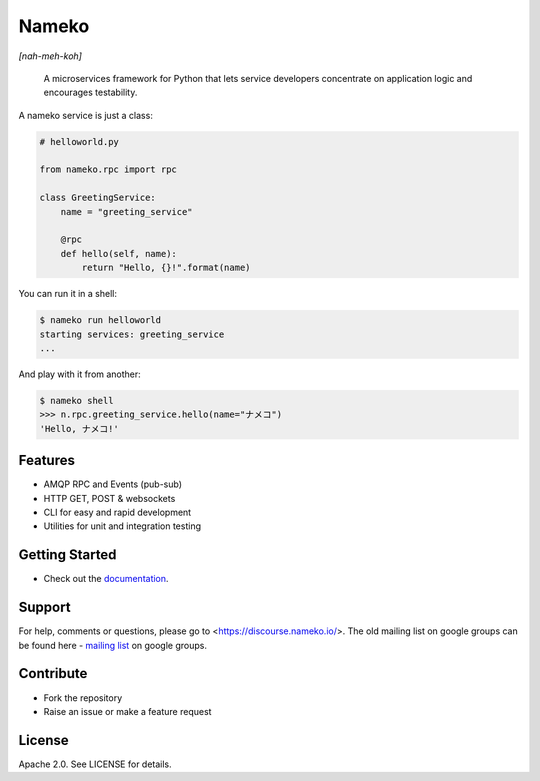 Nameko
======

.. image:: https://secure.travis-ci.org/nameko/nameko.svg?branch=master
   :target: http://travis-ci.org/nameko/nameko

*[nah-meh-koh]*

.. pull-quote ::

    A microservices framework for Python that lets service developers concentrate on application logic and encourages testability.


A nameko service is just a class:

.. code-block:: python

    # helloworld.py

    from nameko.rpc import rpc

    class GreetingService:
        name = "greeting_service"

        @rpc
        def hello(self, name):
            return "Hello, {}!".format(name)


You can run it in a shell:

.. code-block:: shell

    $ nameko run helloworld
    starting services: greeting_service
    ...

And play with it from another:

.. code-block:: pycon

    $ nameko shell
    >>> n.rpc.greeting_service.hello(name="ナメコ")
    'Hello, ナメコ!'


Features
--------

* AMQP RPC and Events (pub-sub)
* HTTP GET, POST & websockets
* CLI for easy and rapid development
* Utilities for unit and integration testing


Getting Started
---------------

* Check out the `documentation <http://nameko.readthedocs.io>`_.


Support
-------

For help, comments or questions, please go to <https://discourse.nameko.io/>. The old mailing list on google groups can be found here - `mailing list <https://groups.google.com/forum/#!forum/nameko-dev>`_ on google groups.


Contribute
----------

* Fork the repository
* Raise an issue or make a feature request


License
-------

Apache 2.0. See LICENSE for details.
